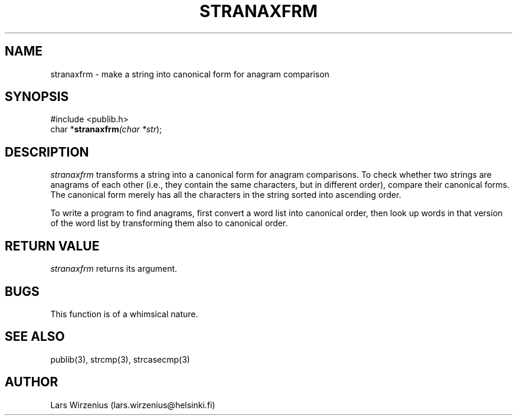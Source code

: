 .\" part of publib
.\" "@(#)publib-strutil:$Id: stranaxfrm.3,v 1.1 1994/06/20 20:30:05 liw Exp $"
.\"
.TH STRANAXFRM 3 "C Programmer's Manual" Publib "C Programmer's Manual"
.SH NAME
stranaxfrm \- make a string into canonical form for anagram comparison
.SH SYNOPSIS
.nf
#include <publib.h>
char *\fBstranaxfrm\fI(char *\fIstr\fR);
.SH DESCRIPTION
\fIstranaxfrm\fR transforms a string into a canonical form for anagram comparisons.
To check whether two strings are anagrams of each other (i.e., they contain
the same characters, but in different order), compare their canonical forms.
The canonical form merely has all the characters in the string sorted into
ascending order.
.PP
To write a program to find anagrams, first convert a word list
into canonical order, then look up words in that version of the word list
by transforming them also to canonical order.  
.SH "RETURN VALUE"
\fIstranaxfrm\fR returns its argument.
.SH BUGS
This function is of a whimsical nature.
.SH "SEE ALSO"
publib(3), strcmp(3), strcasecmp(3)
.SH AUTHOR
Lars Wirzenius (lars.wirzenius@helsinki.fi)
